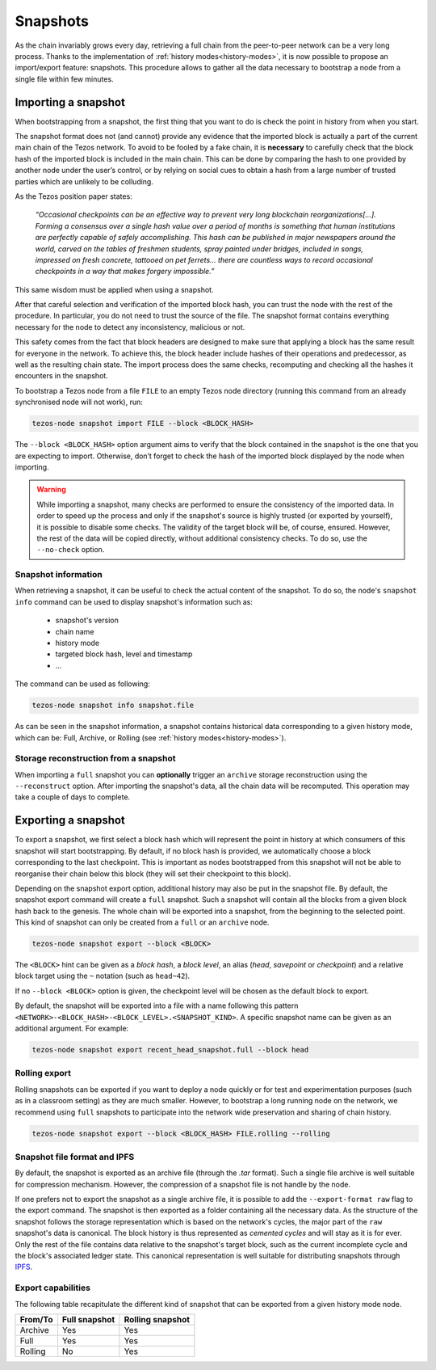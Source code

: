 .. _snapshots:

Snapshots
=========

As the chain invariably grows every day, retrieving a full chain from
the peer-to-peer network can be a very long process.  Thanks to the
implementation of :ref:`history modes<history-modes>`, it is now possible to propose an
import/export feature: snapshots.  This procedure allows to gather all
the data necessary to bootstrap a node from a single file within few
minutes.

Importing a snapshot
--------------------

When bootstrapping from a snapshot, the first thing that you want to
do is check the point in history from when you start.

The snapshot format does not (and cannot) provide any evidence that
the imported block is actually a part of the current main chain of the
Tezos network. To avoid to be fooled by a fake chain, it is
**necessary** to carefully check that the block hash of the imported
block is included in the main chain. This can be done by comparing the hash
to one provided by another node under the user’s control, or by
relying on social cues to obtain a hash from a large number of trusted
parties which are unlikely to be colluding.

As the Tezos position paper states:

    *“Occasional checkpoints can be an effective way to prevent very long blockchain reorganizations[…]. Forming a consensus over a single hash value over a period of months is something that human institutions are perfectly capable of safely accomplishing. This hash can be published in major newspapers around the world, carved on the tables of freshmen students, spray painted under bridges, included in songs, impressed on fresh concrete, tattooed on pet ferrets… there are countless ways to record occasional checkpoints in a way that makes forgery impossible.”*

This same wisdom must be applied when using a snapshot.

After that careful selection and verification of the imported block
hash, you can trust the node with the rest of the procedure. In
particular, you do not need to trust the source of the file. The snapshot
format contains everything necessary for the node to detect any
inconsistency, malicious or not.

This safety comes from the fact that block headers are designed to
make sure that applying a block has the same result for everyone in
the network. To achieve this, the block header include hashes of their operations
and predecessor, as well as the resulting chain state. The import
process does the same checks, recomputing and checking all the hashes
it encounters in the snapshot.

To bootstrap a Tezos node from a file ``FILE`` to an empty Tezos
node directory (running this command from an already synchronised node
will not work), run:

.. code-block:: console

   tezos-node snapshot import FILE --block <BLOCK_HASH>

The ``--block <BLOCK_HASH>`` option argument aims to verify that the
block contained in the snapshot is the one that you are expecting to
import. Otherwise, don’t forget to check the hash of the imported
block displayed by the node when importing.

.. warning::

   While importing a snapshot, many checks are performed to ensure the
   consistency of the imported data. In order to speed up the process
   and only if the snapshot's source is highly trusted (or exported by
   yourself), it is possible to disable some checks. The validity of
   the target block will be, of course, ensured. However, the rest of
   the data will be copied directly, without additional consistency
   checks. To do so, use the ``--no-check`` option.


Snapshot information
~~~~~~~~~~~~~~~~~~~~

When retrieving a snapshot, it can be useful to check the actual
content of the snapshot. To do so, the node's ``snapshot info``
command can be used to display snapshot's information such as:

 - snapshot's version
 - chain name
 - history mode
 - targeted block hash, level and timestamp
 - ...

The command can be used as following:

.. code-block:: console

   tezos-node snapshot info snapshot.file

As can be seen in the snapshot information, a snapshot contains
historical data corresponding to a given history mode, which can be:
Full, Archive, or Rolling (see :ref:`history modes<history-modes>`).

Storage reconstruction from a snapshot
~~~~~~~~~~~~~~~~~~~~~~~~~~~~~~~~~~~~~~

When importing a ``full`` snapshot you can **optionally** trigger an
``archive`` storage reconstruction using the ``--reconstruct``
option. After importing the snapshot's data, all the chain data will
be recomputed. This operation may take a couple of days to complete.

Exporting a snapshot
--------------------

To export a snapshot, we first select a block hash which will
represent the point in history at which consumers of this snapshot
will start bootstrapping. By default, if no block hash is provided, we
automatically choose a block corresponding to the last
checkpoint. This is important as nodes bootstrapped from this snapshot
will not be able to reorganise their chain below this block (they will
set their checkpoint to this block).

Depending on the snapshot export option, additional history may also
be put in the snapshot file.  By default, the snapshot export command
will create a ``full`` snapshot. Such a snapshot will contain all the
blocks from a given block hash back to the genesis. The whole chain
will be exported into a snapshot, from the beginning to the selected
point. This kind of snapshot can only be created from a ``full`` or an
``archive`` node.

.. code-block:: console

   tezos-node snapshot export --block <BLOCK>

The ``<BLOCK>`` hint can be given as a *block hash*, a *block level*,
an alias (*head*, *savepoint* or *checkpoint*) and a relative block
target using the ``~`` notation (such as ``head~42``).

If no ``--block <BLOCK>`` option is given, the checkpoint level will
be chosen as the default block to export.

By default, the snapshot will be exported into a file with a name
following this pattern
``<NETWORK>-<BLOCK_HASH>-<BLOCK_LEVEL>.<SNAPSHOT_KIND>``. A specific
snapshot name can be given as an additional argument. For example:

.. code-block:: console

   tezos-node snapshot export recent_head_snapshot.full --block head

Rolling export
~~~~~~~~~~~~~~

Rolling snapshots can be exported if you want to deploy a node quickly
or for test and experimentation purposes (such as in a classroom
setting) as they are much smaller. However, to bootstrap a long
running node on the network, we recommend using ``full`` snapshots to
participate into the network wide preservation and sharing of chain
history.

.. code-block:: console

   tezos-node snapshot export --block <BLOCK_HASH> FILE.rolling --rolling

Snapshot file format and IPFS
~~~~~~~~~~~~~~~~~~~~~~~~~~~~~

By default, the snapshot is exported as an archive file (through the
`.tar` format). Such a single file archive is well suitable for
compression mechanism. However, the compression of a snapshot file is
not handle by the node.

If one prefers not to export the snapshot as a single archive file, it
is possible to add the ``--export-format raw`` flag to the export
command. The snapshot is then exported as a folder containing all the
necessary data.  As the structure of the snapshot follows the storage
representation which is based on the network's cycles, the major part
of the ``raw`` snapshot's data is canonical. The block history is thus
represented as *cemented cycles* and will stay as it is for ever. Only
the rest of the file contains data relative to the snapshot's target
block, such as the current incomplete cycle and the block's associated
ledger state. This canonical representation is well suitable for
distributing snapshots through `IPFS <https://ipfs.io/>`_.


Export capabilities
~~~~~~~~~~~~~~~~~~~

The following table recapitulate the different kind of snapshot that
can be exported from a given history mode node.

+---------+---------------+-----------------+
| From/To | Full snapshot | Rolling snapshot|
+=========+===============+=================+
| Archive | Yes           | Yes             |
+---------+---------------+-----------------+
| Full    | Yes           | Yes             |
+---------+---------------+-----------------+
| Rolling | No            | Yes             |
+---------+---------------+-----------------+
